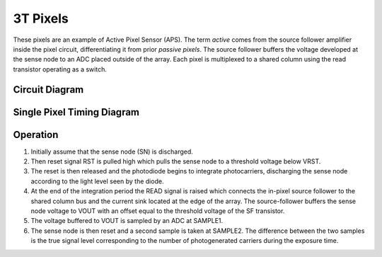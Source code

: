 =========
3T Pixels
=========

These pixels are an example of Active Pixel Sensor (APS). The term *active* comes from the source follower amplifier inside the pixel circuit, differentiating it from prior *passive pixels*. The source follower buffers the voltage developed at the sense node to an ADC placed outside of the array. Each pixel is multiplexed to a shared column using the read transistor operating as a switch.

Circuit Diagram
---------------


.. jupyter-execute:: 3T/3T_pixel_diagram.py
  :hide-code:




Single Pixel Timing Diagram
---------------------------

.. wavedrom:: 3T/3T_pixel_timing.json
  :align: center



Operation
---------

1. Initially assume that the sense node (SN) is discharged. 
2. Then reset signal RST is pulled high which pulls the sense node to a threshold voltage below VRST. 
3. The reset is then released and the photodiode begins to integrate photocarriers, discharging the sense node according to the light level seen by the diode. 
4. At the end of the integration period the READ signal is raised which connects the in-pixel source follower to the shared column bus and the current sink located at the edge of the array. The source-follower buffers the sense node voltage to VOUT with an offset equal to the threshold voltage of the SF transistor. 
5. The voltage buffered to VOUT is sampled by an ADC at SAMPLE1. 
6. The sense node is then reset and a second sample is taken at SAMPLE2. The difference between the two samples is the true signal level corresponding to the number of photogenerated carriers during the exposure time.


.. Array Timing
.. ------------

.. Advantages 
.. ----------

.. Drawbacks
.. ---------
.. `Rolling Shutter Artifacts <https://en.wikipedia.org/wiki/Rolling_shutter>`_